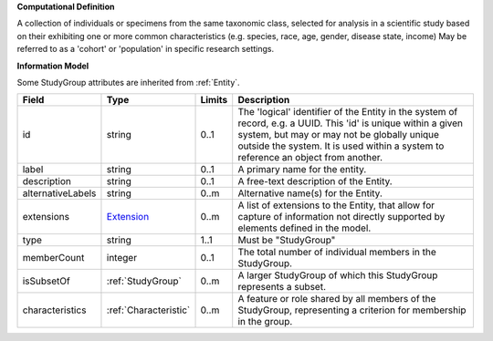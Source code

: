 **Computational Definition**

A collection of individuals or specimens from the same taxonomic class, selected for analysis in a scientific study based on their exhibiting one or more common characteristics  (e.g. species, race, age, gender, disease state, income) May be referred to as a 'cohort' or 'population' in specific research settings.

**Information Model**

Some StudyGroup attributes are inherited from :ref:`Entity`.

.. list-table::
   :class: clean-wrap
   :header-rows: 1
   :align: left
   :widths: auto

   *  - Field
      - Type
      - Limits
      - Description
   *  - id
      - string
      - 0..1
      - The 'logical' identifier of the Entity in the system of record, e.g. a UUID.  This 'id' is unique within a given system, but may or may not be globally unique outside the system. It is used within a system to reference an object from another.
   *  - label
      - string
      - 0..1
      - A primary name for the entity.
   *  - description
      - string
      - 0..1
      - A free-text description of the Entity.
   *  - alternativeLabels
      - string
      - 0..m
      - Alternative name(s) for the Entity.
   *  - extensions
      - `Extension </ga4gh/schema/gks-common/1.x/data-types/json/Extension>`_
      - 0..m
      - A list of extensions to the Entity, that allow for capture of information not directly supported by elements defined in the model.
   *  - type
      - string
      - 1..1
      - Must be "StudyGroup"
   *  - memberCount
      - integer
      - 0..1
      - The total number of individual members in the StudyGroup.
   *  - isSubsetOf
      - :ref:`StudyGroup`
      - 0..m
      - A larger StudyGroup of which this StudyGroup represents a subset.
   *  - characteristics
      - :ref:`Characteristic`
      - 0..m
      - A feature or role shared by all members of the StudyGroup, representing a criterion for membership in the group.
